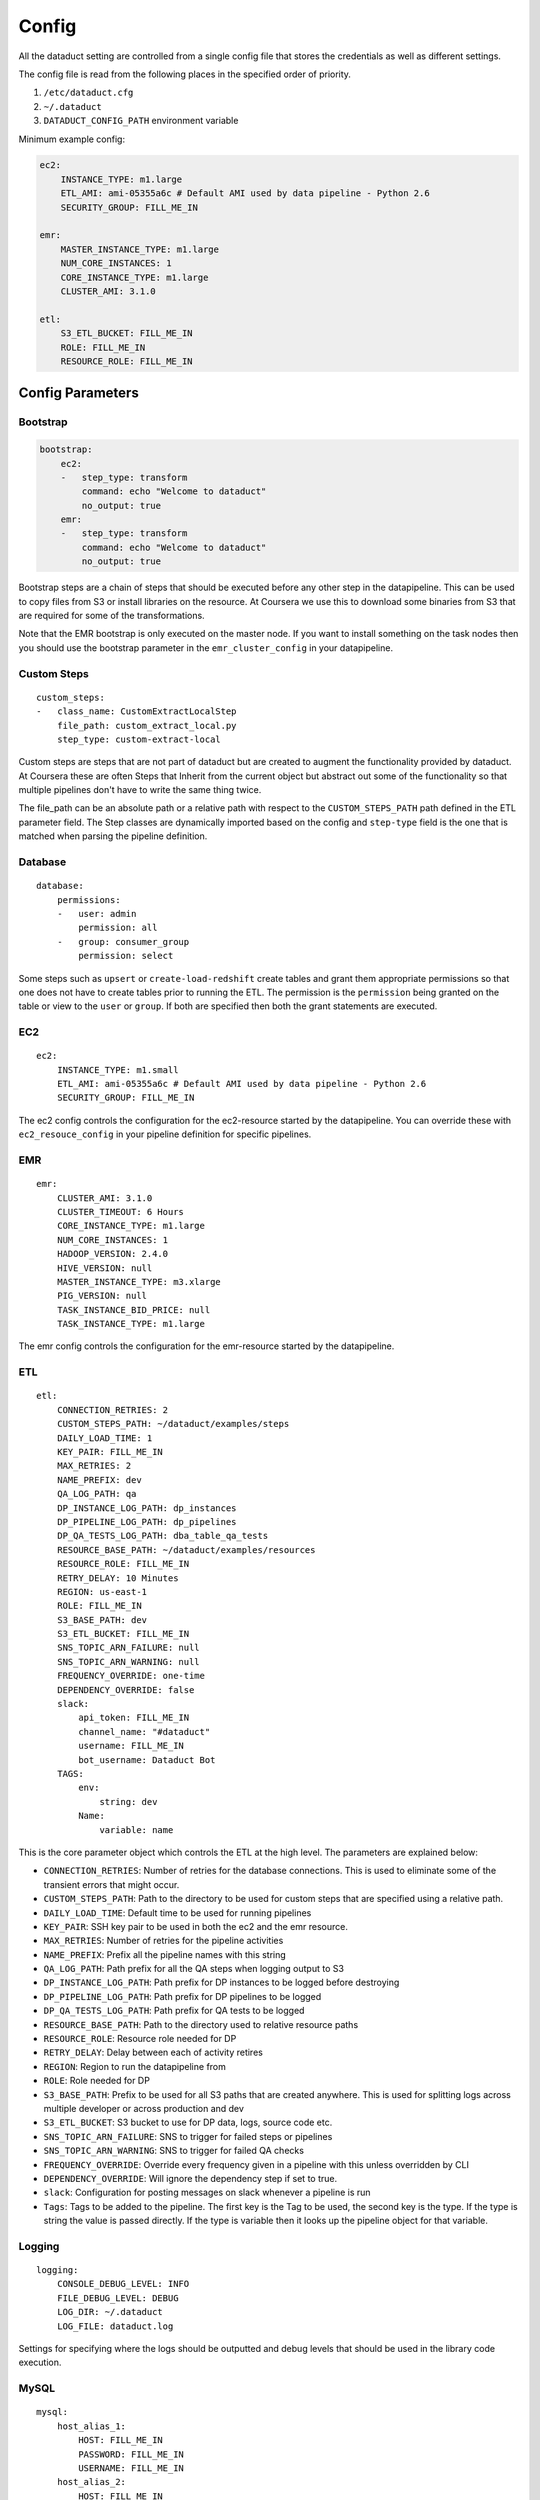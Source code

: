 Config
======

All the dataduct setting are controlled from a single config file that
stores the credentials as well as different settings.

The config file is read from the following places in the specified order
of priority.

1. ``/etc/dataduct.cfg``
2. ``~/.dataduct``
3. ``DATADUCT_CONFIG_PATH`` environment variable

Minimum example config:

.. code:: YAML

    ec2:
        INSTANCE_TYPE: m1.large
        ETL_AMI: ami-05355a6c # Default AMI used by data pipeline - Python 2.6
        SECURITY_GROUP: FILL_ME_IN

    emr:
        MASTER_INSTANCE_TYPE: m1.large
        NUM_CORE_INSTANCES: 1
        CORE_INSTANCE_TYPE: m1.large
        CLUSTER_AMI: 3.1.0

    etl:
        S3_ETL_BUCKET: FILL_ME_IN
        ROLE: FILL_ME_IN
        RESOURCE_ROLE: FILL_ME_IN

Config Parameters
-----------------

Bootstrap
~~~~~~~~~

.. code:: YAML

    bootstrap:
        ec2:
        -   step_type: transform
            command: echo "Welcome to dataduct"
            no_output: true
        emr:
        -   step_type: transform
            command: echo "Welcome to dataduct"
            no_output: true

Bootstrap steps are a chain of steps that should be executed before any
other step in the datapipeline. This can be used to copy files from S3
or install libraries on the resource. At Coursera we use this to
download some binaries from S3 that are required for some of the
transformations.

Note that the EMR bootstrap is only executed on the master node. If you
want to install something on the task nodes then you should use the
bootstrap parameter in the ``emr_cluster_config`` in your datapipeline.

Custom Steps
~~~~~~~~~~~~

::

    custom_steps:
    -   class_name: CustomExtractLocalStep
        file_path: custom_extract_local.py
        step_type: custom-extract-local

Custom steps are steps that are not part of dataduct but are created to
augment the functionality provided by dataduct. At Coursera these are
often Steps that Inherit from the current object but abstract out some
of the functionality so that multiple pipelines don't have to write the
same thing twice.

The file\_path can be an absolute path or a relative path with respect
to the ``CUSTOM_STEPS_PATH`` path defined in the ETL parameter field.
The Step classes are dynamically imported based on the config and
``step-type`` field is the one that is matched when parsing the pipeline
definition.

Database
~~~~~~~~

::

    database:
        permissions:
        -   user: admin
            permission: all
        -   group: consumer_group
            permission: select

Some steps such as ``upsert`` or ``create-load-redshift`` create tables
and grant them appropriate permissions so that one does not have to
create tables prior to running the ETL. The permission is the
``permission`` being granted on the table or view to the ``user`` or
``group``. If both are specified then both the grant statements are
executed.

EC2
~~~

::

    ec2:
        INSTANCE_TYPE: m1.small
        ETL_AMI: ami-05355a6c # Default AMI used by data pipeline - Python 2.6
        SECURITY_GROUP: FILL_ME_IN

The ec2 config controls the configuration for the ec2-resource started
by the datapipeline. You can override these with ``ec2_resouce_config``
in your pipeline definition for specific pipelines.

EMR
~~~

::

    emr:
        CLUSTER_AMI: 3.1.0
        CLUSTER_TIMEOUT: 6 Hours
        CORE_INSTANCE_TYPE: m1.large
        NUM_CORE_INSTANCES: 1
        HADOOP_VERSION: 2.4.0
        HIVE_VERSION: null
        MASTER_INSTANCE_TYPE: m3.xlarge
        PIG_VERSION: null
        TASK_INSTANCE_BID_PRICE: null
        TASK_INSTANCE_TYPE: m1.large

The emr config controls the configuration for the emr-resource started
by the datapipeline.

ETL
~~~

::

    etl:
        CONNECTION_RETRIES: 2
        CUSTOM_STEPS_PATH: ~/dataduct/examples/steps
        DAILY_LOAD_TIME: 1
        KEY_PAIR: FILL_ME_IN
        MAX_RETRIES: 2
        NAME_PREFIX: dev
        QA_LOG_PATH: qa
        DP_INSTANCE_LOG_PATH: dp_instances
        DP_PIPELINE_LOG_PATH: dp_pipelines
        DP_QA_TESTS_LOG_PATH: dba_table_qa_tests
        RESOURCE_BASE_PATH: ~/dataduct/examples/resources
        RESOURCE_ROLE: FILL_ME_IN
        RETRY_DELAY: 10 Minutes
        REGION: us-east-1
        ROLE: FILL_ME_IN
        S3_BASE_PATH: dev
        S3_ETL_BUCKET: FILL_ME_IN
        SNS_TOPIC_ARN_FAILURE: null
        SNS_TOPIC_ARN_WARNING: null
        FREQUENCY_OVERRIDE: one-time
        DEPENDENCY_OVERRIDE: false
        slack:
            api_token: FILL_ME_IN
            channel_name: "#dataduct"
            username: FILL_ME_IN
            bot_username: Dataduct Bot
        TAGS:
            env:
                string: dev
            Name:
                variable: name

This is the core parameter object which controls the ETL at the high
level. The parameters are explained below:

-  ``CONNECTION_RETRIES``: Number of retries for the database
   connections. This is used to eliminate some of the transient errors
   that might occur.
-  ``CUSTOM_STEPS_PATH``: Path to the directory to be used for custom
   steps that are specified using a relative path.
-  ``DAILY_LOAD_TIME``: Default time to be used for running pipelines
-  ``KEY_PAIR``: SSH key pair to be used in both the ec2 and the emr
   resource.
-  ``MAX_RETRIES``: Number of retries for the pipeline activities
-  ``NAME_PREFIX``: Prefix all the pipeline names with this string
-  ``QA_LOG_PATH``: Path prefix for all the QA steps when logging output
   to S3
-  ``DP_INSTANCE_LOG_PATH``: Path prefix for DP instances to be logged
   before destroying
-  ``DP_PIPELINE_LOG_PATH``: Path prefix for DP pipelines to be logged
-  ``DP_QA_TESTS_LOG_PATH``: Path prefix for QA tests to be logged
-  ``RESOURCE_BASE_PATH``: Path to the directory used to relative
   resource paths
-  ``RESOURCE_ROLE``: Resource role needed for DP
-  ``RETRY_DELAY``: Delay between each of activity retires
-  ``REGION``: Region to run the datapipeline from
-  ``ROLE``: Role needed for DP
-  ``S3_BASE_PATH``: Prefix to be used for all S3 paths that are created
   anywhere. This is used for splitting logs across multiple developer
   or across production and dev
-  ``S3_ETL_BUCKET``: S3 bucket to use for DP data, logs, source code
   etc.
-  ``SNS_TOPIC_ARN_FAILURE``: SNS to trigger for failed steps or
   pipelines
-  ``SNS_TOPIC_ARN_WARNING``: SNS to trigger for failed QA checks
-  ``FREQUENCY_OVERRIDE``: Override every frequency given in a pipeline
   with this unless overridden by CLI
-  ``DEPENDENCY_OVERRIDE``: Will ignore the dependency step if set to
   true.
-  ``slack``: Configuration for posting messages on slack whenever a
   pipeline is run
-  ``Tags``: Tags to be added to the pipeline. The first key is the Tag
   to be used, the second key is the type. If the type is string the
   value is passed directly. If the type is variable then it looks up
   the pipeline object for that variable.

Logging
~~~~~~~

::

    logging:
        CONSOLE_DEBUG_LEVEL: INFO
        FILE_DEBUG_LEVEL: DEBUG
        LOG_DIR: ~/.dataduct
        LOG_FILE: dataduct.log

Settings for specifying where the logs should be outputted and debug
levels that should be used in the library code execution.

MySQL
~~~~~

::

    mysql:
        host_alias_1:
            HOST: FILL_ME_IN
            PASSWORD: FILL_ME_IN
            USERNAME: FILL_ME_IN
        host_alias_2:
            HOST: FILL_ME_IN
            PASSWORD: FILL_ME_IN
            USERNAME: FILL_ME_IN

Rds (MySQL) database connections are stored in this parameter. The
pipeline definitions can refer to the host with the host\_alias.
``HOST`` refers to the full db hostname inside AWS.

Redshift
~~~~~~~~

::

    redshift:
        CLUSTER_ID: FILL_ME_IN
        DATABASE_NAME: FILL_ME_IN
        HOST: FILL_ME_IN
        PASSWORD: FILL_ME_IN
        USERNAME: FILL_ME_IN
        PORT: FILL_ME_IN

Redshift database credentials that are used in all the steps that
interact with a warehouse. ``CLUSTER_ID`` is the first word of the
``HOST`` as this is used by ``RedshiftNode`` at a few places to identify
the cluster.

Modes
~~~~~

::

    production:
        etl:
            S3_BASE_PATH: prod

Modes define override settings for running a pipeline. As config is a
singleton we can declare the overrides once and that should update the
config settings across all use cases.

In the example we have a mode called ``production`` in which the
``S3_BASE_PATH`` is overridden to ``prod`` instead of whatever value was
specified in the defaults.

At coursera one of the uses for modes is to change between the dev
redshift cluster to the production one when we deploy a new ETL.
